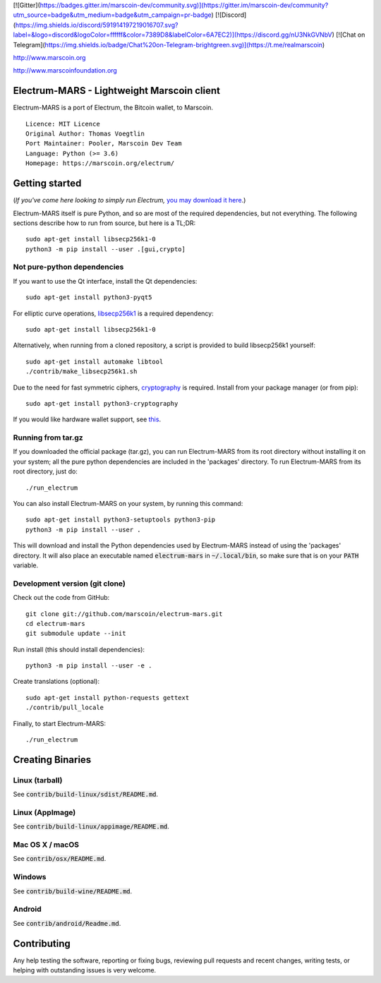 [![Gitter](https://badges.gitter.im/marscoin-dev/community.svg)](https://gitter.im/marscoin-dev/community?utm_source=badge&utm_medium=badge&utm_campaign=pr-badge) [![Discord](https://img.shields.io/discord/591914197219016707.svg?label=&logo=discord&logoColor=ffffff&color=7389D8&labelColor=6A7EC2)](https://discord.gg/nU3NkGVNbV) [![Chat on Telegram](https://img.shields.io/badge/Chat%20on-Telegram-brightgreen.svg)](https://t.me/realmarscoin)

http://www.marscoin.org

http://www.marscoinfoundation.org



Electrum-MARS - Lightweight Marscoin client
==========================================

Electrum-MARS is a port of Electrum, the Bitcoin wallet, to Marscoin.

::

  Licence: MIT Licence
  Original Author: Thomas Voegtlin
  Port Maintainer: Pooler, Marscoin Dev Team
  Language: Python (>= 3.6)
  Homepage: https://marscoin.org/electrum/






Getting started
===============

(*If you've come here looking to simply run Electrum,* `you may download it here`_.)

.. _you may download it here: https://marscoin.org/electrum

Electrum-MARS itself is pure Python, and so are most of the required dependencies,
but not everything. The following sections describe how to run from source, but here
is a TL;DR::

    sudo apt-get install libsecp256k1-0
    python3 -m pip install --user .[gui,crypto]


Not pure-python dependencies
----------------------------

If you want to use the Qt interface, install the Qt dependencies::

    sudo apt-get install python3-pyqt5

For elliptic curve operations, `libsecp256k1`_ is a required dependency::

    sudo apt-get install libsecp256k1-0

Alternatively, when running from a cloned repository, a script is provided to build
libsecp256k1 yourself::

    sudo apt-get install automake libtool
    ./contrib/make_libsecp256k1.sh

Due to the need for fast symmetric ciphers, `cryptography`_ is required.
Install from your package manager (or from pip)::

    sudo apt-get install python3-cryptography


If you would like hardware wallet support, see `this`_.

.. _libsecp256k1: https://github.com/bitcoin-core/secp256k1
.. _pycryptodomex: https://github.com/Legrandin/pycryptodome
.. _cryptography: https://github.com/pyca/cryptography
.. _this: https://github.com/spesmilo/electrum-docs/blob/master/hardware-linux.rst

Running from tar.gz
-------------------

If you downloaded the official package (tar.gz), you can run
Electrum-MARS from its root directory without installing it on your
system; all the pure python dependencies are included in the 'packages'
directory. To run Electrum-MARS from its root directory, just do::

    ./run_electrum

You can also install Electrum-MARS on your system, by running this command::

    sudo apt-get install python3-setuptools python3-pip
    python3 -m pip install --user .

This will download and install the Python dependencies used by
Electrum-MARS instead of using the 'packages' directory.
It will also place an executable named :code:`electrum-mars` in :code:`~/.local/bin`,
so make sure that is on your :code:`PATH` variable.


Development version (git clone)
-------------------------------

Check out the code from GitHub::

    git clone git://github.com/marscoin/electrum-mars.git
    cd electrum-mars
    git submodule update --init

Run install (this should install dependencies)::

    python3 -m pip install --user -e .


Create translations (optional)::

    sudo apt-get install python-requests gettext
    ./contrib/pull_locale

Finally, to start Electrum-MARS::

    ./run_electrum



Creating Binaries
=================

Linux (tarball)
---------------

See :code:`contrib/build-linux/sdist/README.md`.


Linux (AppImage)
----------------

See :code:`contrib/build-linux/appimage/README.md`.


Mac OS X / macOS
----------------

See :code:`contrib/osx/README.md`.


Windows
-------

See :code:`contrib/build-wine/README.md`.


Android
-------

See :code:`contrib/android/Readme.md`.


Contributing
============

Any help testing the software, reporting or fixing bugs, reviewing pull requests
and recent changes, writing tests, or helping with outstanding issues is very welcome.
